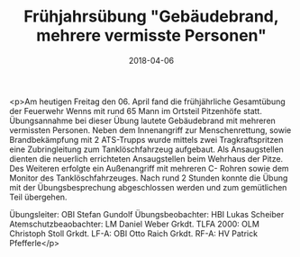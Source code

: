 #+TITLE: Frühjahrsübung "Gebäudebrand, mehrere vermisste Personen"
#+DATE: 2018-04-06
#+FACEBOOK_URL: https://facebook.com/ffwenns/posts/1972843722790743

<p>Am heutigen Freitag den 06. April fand die frühjährliche Gesamtübung der Feuerwehr Wenns mit rund 65 Mann im Ortsteil Pitzenhöfe statt. Übungsannahme bei dieser Übung lautete Gebäudebrand mit mehreren vermissten Personen. Neben dem Innenangriff zur Menschenrettung, sowie Brandbekämpfung mit 2 ATS-Trupps wurde mittels zwei Tragkraftspritzen eine Zubringleitung zum Tanklöschfahrzeug aufgebaut. Als Ansaugstellen dienten die neuerlich errichteten Ansaugstellen beim Wehrhaus der Pitze. Des Weiteren erfolgte ein Außenangriff mit mehreren C- Rohren sowie dem Monitor des Tanklöschfahrzeuges.
Nach rund 2 Stunden konnte die Übung mit der Übungsbesprechung abgeschlossen werden und zum gemütlichen Teil übergehen.

Übungsleiter: OBI Stefan Gundolf
Übungsbeobachter: HBI Lukas Scheiber
Atemschutzbeaobachter: LM Daniel Weber
Grkdt. TLFA 2000: OLM Christoph Stoll
Grkdt. LF-A: OBI Otto Raich
Grkdt. RF-A: HV Patrick Pfefferle</p>
